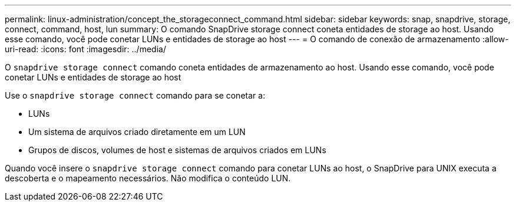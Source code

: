 ---
permalink: linux-administration/concept_the_storageconnect_command.html 
sidebar: sidebar 
keywords: snap, snapdrive, storage, connect, command, host, lun 
summary: O comando SnapDrive storage connect coneta entidades de storage ao host. Usando esse comando, você pode conetar LUNs e entidades de storage ao host 
---
= O comando de conexão de armazenamento
:allow-uri-read: 
:icons: font
:imagesdir: ../media/


[role="lead"]
O `snapdrive storage connect` comando coneta entidades de armazenamento ao host. Usando esse comando, você pode conetar LUNs e entidades de storage ao host

Use o `snapdrive storage connect` comando para se conetar a:

* LUNs
* Um sistema de arquivos criado diretamente em um LUN
* Grupos de discos, volumes de host e sistemas de arquivos criados em LUNs


Quando você insere o `snapdrive storage connect` comando para conetar LUNs ao host, o SnapDrive para UNIX executa a descoberta e o mapeamento necessários. Não modifica o conteúdo LUN.
